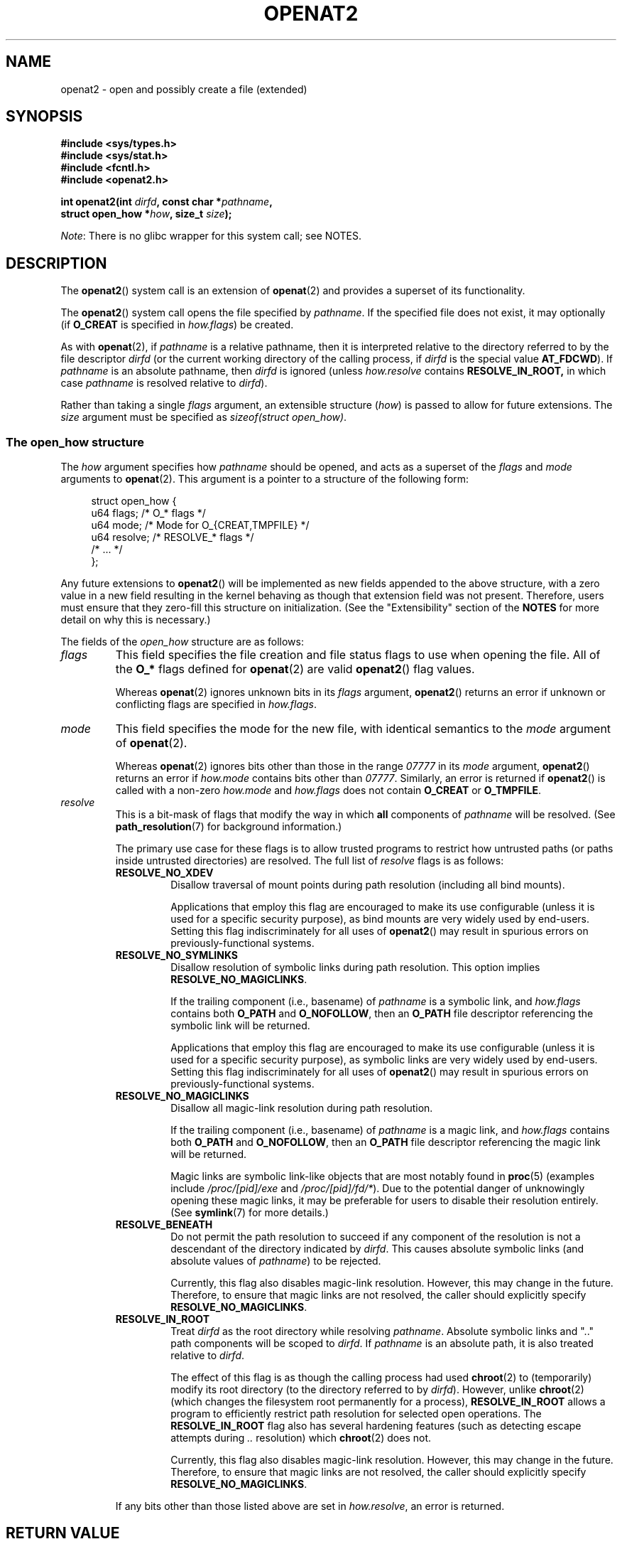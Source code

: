 .\" Copyright (C) 2019 Aleksa Sarai <cyphar@cyphar.com>
.\"
.\" %%%LICENSE_START(VERBATIM)
.\" Permission is granted to make and distribute verbatim copies of this
.\" manual provided the copyright notice and this permission notice are
.\" preserved on all copies.
.\"
.\" Permission is granted to copy and distribute modified versions of this
.\" manual under the conditions for verbatim copying, provided that the
.\" entire resulting derived work is distributed under the terms of a
.\" permission notice identical to this one.
.\"
.\" Since the Linux kernel and libraries are constantly changing, this
.\" manual page may be incorrect or out-of-date.  The author(s) assume no
.\" responsibility for errors or omissions, or for damages resulting from
.\" the use of the information contained herein.  The author(s) may not
.\" have taken the same level of care in the production of this manual,
.\" which is licensed free of charge, as they might when working
.\" professionally.
.\"
.\" Formatted or processed versions of this manual, if unaccompanied by
.\" the source, must acknowledge the copyright and authors of this work.
.\" %%%LICENSE_END
.TH OPENAT2 2 2019-12-20 "Linux" "Linux Programmer's Manual"
.SH NAME
openat2 \- open and possibly create a file (extended)
.SH SYNOPSIS
.nf
.B #include <sys/types.h>
.B #include <sys/stat.h>
.B #include <fcntl.h>
.B #include <openat2.h>
.PP
.BI "int openat2(int " dirfd ", const char *" pathname ,
.BI "            struct open_how *" how ", size_t " size ");
.fi
.PP
.IR Note :
There is no glibc wrapper for this system call; see NOTES.
.SH DESCRIPTION
The
.BR openat2 ()
system call is an extension of
.BR openat (2)
and provides a superset of its functionality.
.PP
The
.BR openat2 ()
system call opens the file specified by
.IR pathname .
If the specified file does not exist, it may optionally (if
.B O_CREAT
is specified in
.IR how.flags )
be created.
.PP
As with
.BR openat (2),
if
.I pathname
is a relative pathname, then it is interpreted relative to the
directory referred to by the file descriptor
.I dirfd
(or the current working directory of the calling process, if
.I dirfd
is the special value
.BR AT_FDCWD ).
If
.I pathname
is an absolute pathname, then
.I dirfd
is ignored (unless
.I how.resolve
contains
.BR RESOLVE_IN_ROOT,
in which case
.I pathname
is resolved relative to
.IR dirfd ).
.PP
Rather than taking a single
.I flags
argument, an extensible structure (\fIhow\fP) is passed to allow for
future extensions.
The
.I size
argument must be specified as
.IR "sizeof(struct open_how)" .
.\"
.SS The open_how structure
The
.I how
argument specifies how
.I pathname
should be opened, and acts as a superset of the
.IR flags
and
.IR mode
arguments to
.BR openat (2).
This argument is a pointer to a structure of the following form:
.PP
.in +4n
.EX
struct open_how {
    u64 flags;    /* O_* flags */
    u64 mode;     /* Mode for O_{CREAT,TMPFILE} */
    u64 resolve;  /* RESOLVE_* flags */
    /* ... */
};
.EE
.in
.PP
Any future extensions to
.BR openat2 ()
will be implemented as new fields appended to the above structure,
with a zero value in a new field resulting in the kernel behaving
as though that extension field was not present.
Therefore, users must ensure that they zero-fill this structure on
initialization.
(See the "Extensibility" section of the
.B NOTES
for more detail on why this is necessary.)
.PP
The fields of the
.I open_how
structure are as follows:
.TP
.I flags
This field specifies
the file creation and file status flags to use when opening the file.
All of the
.B O_*
flags defined for
.BR openat (2)
are valid
.BR openat2 ()
flag values.
.IP
Whereas
.BR openat (2)
ignores unknown bits in its
.I flags
argument,
.BR openat2 ()
returns an error if unknown or conflicting flags are specified in
.IR how.flags .
.TP
.I mode
This field specifies the
mode for the new file, with identical semantics to the
.I mode
argument of
.BR openat (2).
.IP
Whereas
.BR openat (2)
ignores bits other than those in the range
.I 07777
in its
.I mode
argument,
.BR openat2 ()
returns an error if
.I how.mode
contains bits other than
.IR 07777 .
Similarly, an error is returned if
.BR openat2 ()
is called with a non-zero
.IR how.mode
and
.IR how.flags
does not contain
.BR O_CREAT
or
.BR O_TMPFILE .
.TP
.I resolve
This is a bit-mask of flags that modify the way in which
.B all
components of
.I pathname
will be resolved.
(See
.BR path_resolution (7)
for background information.)
.IP
The primary use case for these flags is to allow trusted programs to restrict
how untrusted paths (or paths inside untrusted directories) are resolved.
The full list of
.I resolve
flags is as follows:
.RS
.TP
.B RESOLVE_NO_XDEV
Disallow traversal of mount points during path resolution (including all bind
mounts).
.IP
Applications that employ
this flag are encouraged to make its use configurable (unless it is
used for a specific security purpose), as bind mounts are very widely used by
end-users.
Setting this flag indiscriminately for all uses of
.BR openat2 ()
may result in spurious errors on previously-functional systems.
.TP
.B RESOLVE_NO_SYMLINKS
Disallow resolution of symbolic links during path resolution.
This option implies
.BR RESOLVE_NO_MAGICLINKS .
.IP
If the trailing component (i.e., basename) of
.I pathname
is a symbolic link, and
.I how.flags
contains both
.BR O_PATH
and
.BR O_NOFOLLOW ,
then an
.B O_PATH
file descriptor referencing the symbolic link will be returned.
.IP
Applications that employ
this flag are encouraged to make its use configurable (unless it is
used for a specific security purpose), as symbolic links are very widely used
by end-users.
Setting this flag indiscriminately for all uses of
.BR openat2 ()
may result in spurious errors on previously-functional systems.
.TP
.B RESOLVE_NO_MAGICLINKS
Disallow all magic-link resolution during path resolution.
.IP
If the trailing component (i.e., basename) of
.I pathname
is a magic link, and
.I how.flags
contains both
.BR O_PATH
and
.BR O_NOFOLLOW ,
then an
.B O_PATH
file descriptor referencing the magic link will be returned.
.IP
Magic links are symbolic link-like objects that are most notably found in
.BR proc (5)
(examples include
.IR /proc/[pid]/exe
and
.IR /proc/[pid]/fd/* ).
Due to the potential danger of unknowingly opening these magic links,
it may be
preferable for users to disable their resolution entirely.
.\" FIXME: what specific details in symlink(7) are being referred
.\" by the following sentence? It's not clear.
(See
.BR symlink (7)
for more details.)
.TP
.B RESOLVE_BENEATH
Do not permit the path resolution to succeed if any component of the resolution
is not a descendant of the directory indicated by
.IR dirfd .
This causes absolute symbolic links (and absolute values of
.IR pathname )
to be rejected.
.IP
Currently, this flag also disables magic-link resolution.
However, this may change in the future.
Therefore, to ensure that magic links are not resolved,
the caller should explicitly specify
.BR RESOLVE_NO_MAGICLINKS .
.TP
.B RESOLVE_IN_ROOT
Treat
.I dirfd
as the root directory while resolving
.IR pathname .
Absolute symbolic links and ".." path components will be scoped to
.IR dirfd .
If
.I pathname
is an absolute path, it is also treated relative to
.IR dirfd .
.IP
The effect of this flag is as though the calling process had used
.BR chroot (2)
to (temporarily) modify its root directory (to the directory
referred to by
.IR dirfd ).
However, unlike
.BR chroot (2)
(which changes the filesystem root permanently for a process),
.B RESOLVE_IN_ROOT
allows a program to efficiently restrict path resolution for selected
open operations.
.\" FIXME The next piece is unclear (to me). What kind of ".." escape
.\" attempts does chroot() not detecct that RESOLVE_IN_ROOT does?
The
.B RESOLVE_IN_ROOT
flag also has several hardening features
(such as detecting escape attempts during
.I ".."
resolution) which
.BR chroot (2)
does not.
.IP
Currently, this flag also disables magic-link resolution.
However, this may change in the future.
Therefore, to ensure that magic links are not resolved,
the caller should explicitly specify
.BR RESOLVE_NO_MAGICLINKS .
.RE
.IP
If any bits other than those listed above are set in
.IR how.resolve ,
an error is returned.
.SH RETURN VALUE
On success, a new file descriptor is returned.
On error, \-1 is returned, and
.I errno
is set appropriately.
.SH ERRORS
The set of errors returned by
.BR openat2 ()
includes all of the errors returned by
.BR openat (2),
as well as the following additional errors:
.TP
.B E2BIG
An extension that this kernel does not support was specified in
.IR how .
(See the "Extensibility" section of
.B NOTES
for more detail on how extensions are handled.)
.TP
.B EAGAIN
.I how.resolve
contains either
.BR RESOLVE_IN_ROOT
or
.BR RESOLVE_BENEATH ,
and the kernel could not ensure that a ".." component didn't escape (due to a
race condition or potential attack).
The caller may choose to retry the
.BR openat2 ()
call.
.TP
.B EINVAL
An unknown flag or invalid value was specified in
.IR how .
.TP
.B EINVAL
.I mode
is non-zero, but
.I how.flags
does not contain
.BR O_CREAT
or
.BR O_TMPFILE .
.TP
.B EINVAL
.I size
was smaller than any known version of
.IR "struct open_how" .
.TP
.B ELOOP
.I how.resolve
contains
.BR RESOLVE_NO_SYMLINKS ,
and one of the path components was a symbolic link (or magic link).
.TP
.B ELOOP
.I how.resolve
contains
.BR RESOLVE_NO_MAGICLINKS ,
and one of the path components was a magic link.
.TP
.B EXDEV
.I how.resolve
contains either
.BR RESOLVE_IN_ROOT
or
.BR RESOLVE_BENEATH ,
and an escape from the root during path resolution was detected.
.TP
.B EXDEV
.I how.resolve
contains
.BR RESOLVE_NO_XDEV ,
and a path component crosses a mount point.
.SH VERSIONS
.BR openat2 ()
first appeared in Linux 5.6.
.SH CONFORMING TO
This system call is Linux-specific.
.PP
The semantics of
.B RESOLVE_BENEATH
were modeled after FreeBSD's
.BR O_BENEATH .
.SH NOTES
Glibc does not provide a wrapper for this system call; call it using
.BR syscall (2).
.\"
.SS Extensibility
In order to allow for future extensibility,
.BR openat2 ()
requires the user-space application to specify the size of the
.I open_how
structure that it is passing.
By providing this information, it is possible for
.BR openat2 ()
to provide both forwards- and backwards-compatibility, with
.I size
acting as an implicit version number.
(Because new extension fields will always
be appended, the structure size will always increase.)
This extensibility design is very similar to other system calls such as
.BR perf_setattr (2),
.BR perf_event_open (2),
and
.BR clone3 (2).
.PP
If we let
.I usize
be the size of the structure as specified by the user-space application, and
.I ksize
be the size of the structure which the kernel supports, then there are
three cases to consider:
.IP \(bu 2
If
.IR ksize
equals
.IR usize ,
then there is no version mismatch and
.I how
can be used verbatim.
.IP \(bu
If
.IR ksize
is larger than
.IR usize ,
then there are some extension fields that the kernel supports
which the user-space application
is unaware of.
Because a zero value in any added extension field signifies a no-op,
the kernel
treats all of the extension fields not provided by the user-space application
as having zero values.
This provides backwards-compatibility.
.IP \(bu
If
.IR ksize
is smaller than
.IR usize ,
then there are some extension fields which the user-space application
is aware of but which the kernel does not support.
Because any extension field must have its zero values signify a no-op,
the kernel can
safely ignore the unsupported extension fields if they are all-zero.
If any unsupported extension fields are non-zero, then \-1 is returned and
.I errno
is set to
.BR E2BIG .
This provides forwards-compatibility.
.PP
Because the definition of
.I struct open_how
may change in the future (with new fields being added when system headers are
updated), user-space applications should zero-fill
.I struct open_how
to ensure that recompiling the program with new headers will not result in
spurious errors at runtime.
The simplest way is to use a designated
initializer:
.PP
.in +4n
.EX
struct open_how how = { .flags = O_RDWR,
                        .resolve = RESOLVE_IN_ROOT };
.EE
.in
.PP
or explicitly using
.BR memset (3)
or similar:
.PP
.in +4n
.EX
struct open_how how;
memset(&how, 0, sizeof(how));
how.flags = O_RDWR;
how.resolve = RESOLVE_IN_ROOT;
.EE
.in
.PP
A user-space application that wishes to determine which extensions
the running kernel supports can do so by conducting a binary search on
.IR size
with a structure which has every byte nonzero (to find the largest value
which doesn't produce an error of
.BR E2BIG ).
.SH SEE ALSO
.BR openat (2),
.BR path_resolution (7),
.BR symlink (7)
